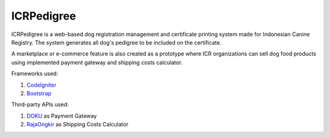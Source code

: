 ###################
ICRPedigree
###################

ICRPedigree is a web-based dog registration management and certificate printing system made for Indonesian Canine Registry.
The system generates all dog's pedigree to be included on the certificate.

A marketplace or e-commerce feature is also created as a prototype where ICR organizations can sell dog food products using implemented payment gateway and shipping costs calculator.

Frameworks used:

1. `CodeIgniter <https://codeigniter.com/userguide3/>`_
2. `Bootstrap <https://getbootstrap.com/>`_

Third-party APIs used:

1. `DOKU <https://dashboard.doku.com/docs/docs/>`_ as Payment Gateway
2. `RajaOngkir <https://rajaongkir.com/dokumentasi>`_ as Shipping Costs Calculator
